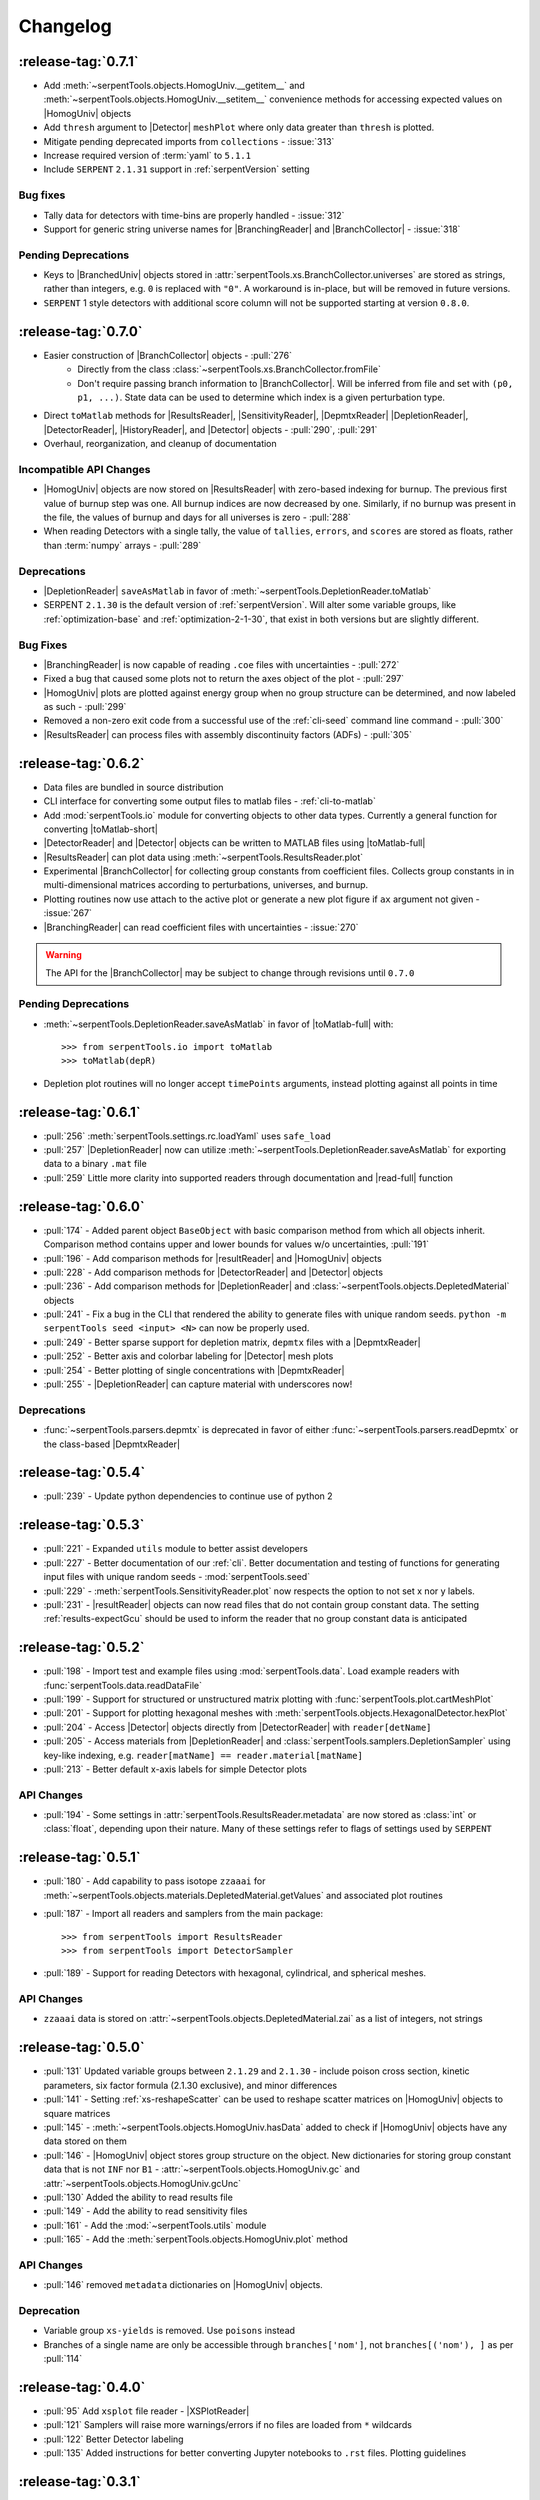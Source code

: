.. |toMatlab-short| replace:: :func:`~serpentTools.io.toMatlab`
.. |toMatlab-full| replace:: :func:`serpentTools.io.toMatlab`
.. _changelog:

=========
Changelog
=========

.. _v0.7.1

:release-tag:`0.7.1`
====================

* Add :meth:`~serpentTools.objects.HomogUniv.__getitem__` and 
  :meth:`~serpentTools.objects.HomogUniv.__setitem__` convenience
  methods for accessing expected values on |HomogUniv| objects
* Add ``thresh`` argument to |Detector| ``meshPlot`` where
  only data greater than ``thresh`` is plotted.
* Mitigate pending deprecated imports from ``collections`` - :issue:`313`
* Increase required version of :term:`yaml` to ``5.1.1``
* Include ``SERPENT`` ``2.1.31`` support in :ref:`serpentVersion` setting

Bug fixes
---------

* Tally data for detectors with time-bins are properly handled - :issue:`312`
* Support for generic string universe names for |BranchingReader| and
  |BranchCollector| - :issue:`318`

Pending Deprecations
--------------------

* Keys to |BranchedUniv| objects stored in
  :attr:`serpentTools.xs.BranchCollector.universes` are stored as strings,
  rather than integers, e.g. ``0`` is replaced with ``"0"``. A workaround
  is in-place, but will be removed in future versions.
* ``SERPENT`` 1 style detectors with additional score column will not be
  supported starting at version ``0.8.0``.

.. _v0.7.0:

:release-tag:`0.7.0`
=======================

* Easier construction of |BranchCollector| objects - :pull:`276`
    * Directly from the class :class:`~serpentTools.xs.BranchCollector.fromFile`
    * Don't require passing branch information to |BranchCollector|. Will be inferred
      from file and set with ``(p0, p1, ...)``. State data can be used to 
      determine which index is a given perturbation type.
* Direct ``toMatlab`` methods for |ResultsReader|, |SensitivityReader|,
  |DepmtxReader| |DepletionReader|, |DetectorReader|, |HistoryReader|,
  and |Detector| objects - :pull:`290`, :pull:`291`
* Overhaul, reorganization, and cleanup of documentation

Incompatible API Changes
------------------------

* |HomogUniv| objects are now stored on |ResultsReader| with 
  zero-based indexing for burnup. The previous first value of 
  burnup step was one. All burnup indices are now decreased by
  one. Similarly, if no burnup was present in the file, the
  values of burnup and days for all universes is zero - :pull:`288`
* When reading Detectors with a single tally, the value of ``tallies``,
  ``errors``, and ``scores`` are stored as floats, rather than 
  :term:`numpy` arrays - :pull:`289`

Deprecations
------------

* |DepletionReader| ``saveAsMatlab`` in favor of
  :meth:`~serpentTools.DepletionReader.toMatlab`
* SERPENT ``2.1.30`` is the default version of :ref:`serpentVersion`. Will
  alter some variable groups, like :ref:`optimization-base` and
  :ref:`optimization-2-1-30`, that exist in both versions but are slightly
  different.

Bug Fixes
---------

* |BranchingReader| is now capable of reading ``.coe`` files with
  uncertainties - :pull:`272`
* Fixed a bug that caused some plots not to return the axes object of the plot
  - :pull:`297`
* |HomogUniv| plots are plotted against energy group when no group structure
  can be determined, and now labeled as such - :pull:`299`
* Removed a non-zero exit code from a successful use of the :ref:`cli-seed`
  command line command - :pull:`300`
* |ResultsReader| can process files with assembly discontinuity factors (ADFs)
  - :pull:`305`

.. _v0.6.2:

:release-tag:`0.6.2`
====================

* Data files are bundled in source distribution
* CLI interface for converting some output files to matlab files - 
  :ref:`cli-to-matlab`
* Add :mod:`serpentTools.io` module for converting objects to
  other data types. Currently a general function for converting
  |toMatlab-short|
* |DetectorReader| and |Detector| objects can be written to 
  MATLAB files using |toMatlab-full|
* |ResultsReader| can plot data using
  :meth:`~serpentTools.ResultsReader.plot`
* Experimental |BranchCollector| for
  collecting group constants from coefficient files. Collects
  group constants in in multi-dimensional matrices according
  to perturbations, universes, and burnup.
* Plotting routines now use attach to the active plot or generate
  a new plot figure if ``ax`` argument not given - :issue:`267`
* |BranchingReader| can
  read coefficient files with uncertainties - :issue:`270`

.. warning::

   The API for the |BranchCollector| may be subject to change
   through revisions until ``0.7.0``

Pending Deprecations
--------------------

* :meth:`~serpentTools.DepletionReader.saveAsMatlab` 
  in favor of |toMatlab-full| with::

      >>> from serpentTools.io import toMatlab
      >>> toMatlab(depR)

* Depletion plot routines will no longer accept ``timePoints`` arguments,
  instead plotting against all points in time
 
.. _v0.6.1:

:release-tag:`0.6.1`
====================

* :pull:`256` :meth:`serpentTools.settings.rc.loadYaml` uses ``safe_load``
* :pull:`257` |DepletionReader| now can utilize 
  :meth:`~serpentTools.DepletionReader.saveAsMatlab` for
  exporting data to a binary ``.mat`` file
* :pull:`259` Little more clarity into supported readers through documentation
  and |read-full| function

.. _v0.6.0:

:release-tag:`0.6.0`
====================

* :pull:`174` - Added parent object ``BaseObject`` with basic comparison
  method from which all objects inherit. Comparison method contains
  upper and lower bounds for values w/o uncertainties, :pull:`191`
* :pull:`196` - Add comparison methods for |resultReader| and 
  |HomogUniv| objects
* :pull:`228` - Add comparison methods for |DetectorReader| and
  |Detector| objects
* :pull:`236` - Add comparison methods for |DepletionReader| and
  :class:`~serpentTools.objects.DepletedMaterial` objects
* :pull:`241` - Fix a bug in the CLI that rendered the ability to generate files with
  unique random seeds. ``python -m serpentTools seed <input> <N>`` can now be properly
  used.  
* :pull:`249` - Better sparse support for depletion matrix, ``depmtx`` files with a
  |DepmtxReader|
* :pull:`252` - Better axis and colorbar labeling for |Detector| mesh plots
* :pull:`254` - Better plotting of single concentrations with |DepmtxReader|
* :pull:`255` - |DepletionReader| can capture material with underscores now!

Deprecations
------------

* :func:`~serpentTools.parsers.depmtx` is deprecated in favor of either
  :func:`~serpentTools.parsers.readDepmtx` or the class-based
  |DepmtxReader|


.. _v0.5.4:

:release-tag:`0.5.4`
====================

* :pull:`239` - Update python dependencies to continue use of python 2

.. _v0.5.3:

:release-tag:`0.5.3`
====================

* :pull:`221` - Expanded ``utils`` module to better assist developers
* :pull:`227` - Better documentation of our :ref:`cli`.
  Better documentation and testing of functions for generating input
  files with unique random seeds - :mod:`serpentTools.seed`
* :pull:`229` - :meth:`serpentTools.SensitivityReader.plot`
  now respects the option to not set x nor y labels.
* :pull:`231` - |resultReader| objects
  can now read files that do not contain group constant data. The setting
  :ref:`results-expectGcu` should be used to inform the reader that no
  group constant data is anticipated
  

.. _v0.5.2:

:release-tag:`0.5.2`
====================

* :pull:`198` - Import test and example files using :mod:`serpentTools.data`. 
  Load example readers with :func:`serpentTools.data.readDataFile`
* :pull:`199` - Support for structured or unstructured matrix plotting with
  :func:`serpentTools.plot.cartMeshPlot`
* :pull:`201` - Support for plotting hexagonal meshes with
  :meth:`serpentTools.objects.HexagonalDetector.hexPlot`
* :pull:`204` - Access |Detector|
  objects directly from |DetectorReader|
  with ``reader[detName]``
* :pull:`205` - Access materials from |DepletionReader|
  and :class:`serpentTools.samplers.DepletionSampler` using key-like
  indexing, e.g. ``reader[matName] == reader.material[matName]``
* :pull:`213` - Better default x-axis labels for simple Detector plots

.. _v0.5.2-api:

API Changes
-----------
* :pull:`194` - Some settings in :attr:`serpentTools.ResultsReader.metadata`
  are now stored as :class:`int` or :class:`float`, depending upon their nature.
  Many of these settings refer to flags of settings used by ``SERPENT``

.. _v0.5.1:

:release-tag:`0.5.1`
====================

* :pull:`180` - Add capability to pass isotope ``zzaaai`` for 
  :meth:`~serpentTools.objects.materials.DepletedMaterial.getValues` 
  and associated plot routines
* :pull:`187` - Import all readers and samplers from the main package::

    >>> from serpentTools import ResultsReader
    >>> from serpentTools import DetectorSampler

* :pull:`189` - Support for reading Detectors with hexagonal, cylindrical, and 
  spherical meshes.

.. _v0.5.1-api:

API Changes
-----------

* ``zzaaai`` data is stored on 
  :attr:`~serpentTools.objects.DepletedMaterial.zai` as a list
  of integers, not strings

.. _v0.5.0:

:release-tag:`0.5.0`
====================

* :pull:`131` Updated variable groups between ``2.1.29`` and ``2.1.30`` - include
  poison cross section, kinetic parameters, six factor formula (2.1.30 exclusive),
  and minor differences
* :pull:`141` - Setting :ref:`xs-reshapeScatter` can be used to reshape scatter
  matrices on |HomogUniv|
  objects to square matrices
* :pull:`145` - :meth:`~serpentTools.objects.HomogUniv.hasData` 
  added to check if |HomogUniv| 
  objects have any data stored on them
* :pull:`146` - |HomogUniv| object
  stores group structure on the object. New dictionaries for storing group constant
  data that is not ``INF`` nor ``B1`` - 
  :attr:`~serpentTools.objects.HomogUniv.gc` and 
  :attr:`~serpentTools.objects.HomogUniv.gcUnc` 
* :pull:`130` Added the ability to read results file
* :pull:`149` - Add the ability to read sensitivity files
* :pull:`161` - Add the :mod:`~serpentTools.utils` module
* :pull:`165` - Add the :meth:`serpentTools.objects.HomogUniv.plot` 
  method
   
.. _v0.5.0API-changes:

API Changes
-----------

* :pull:`146` removed ``metadata`` dictionaries on |HomogUniv| objects.

.. _v0.5.0Deprecated:

Deprecation
-----------

* Variable group ``xs-yields`` is removed. Use ``poisons`` instead
* Branches of a single name are only be accessible through 
  ``branches['nom']``, not ``branches[('nom'), ]`` as per :pull:`114`

.. _v0.4.0:

:release-tag:`0.4.0`
====================

* :pull:`95` Add ``xsplot`` file reader - |XSPlotReader|
* :pull:`121` Samplers will raise more warnings/errors if no files are loaded
  from ``*`` wildcards
* :pull:`122` Better Detector labeling
* :pull:`135` Added instructions for better converting Jupyter notebooks to 
  ``.rst`` files. Plotting guidelines

.. _v0.3.1:

:release-tag:`0.3.1`
====================

* :pull:`118` - Support for ``SERPENT`` 2.1.30
* :issue:`119` - SampledDepletedMaterial now respects the value of `xUnits` 
  - :pull:`120`
* :pull:`114` - Standalone branches in the coefficient files are stored
  and accessed using a single string, rather than a single-entry tuple
  ``branches['myBranch']`` vs. ``branches[('myBranch', )]``

    
.. _v0.3.0:

:release-tag:`0.3.0`
====================

* :pull:`109` - Capability to read history files
* :pull:`107` - |DepletionReader| can now plot data for some or all materials

.. _v0.2.2:

:release-tag:`0.2.2`
====================

* :pull:`82` - Command line interface and some sub-commands
* :pull:`88` - Pre- and post-check methods for readers
* :pull:`93` - Detector and Depletion Samplers
* :pull:`96` - Better mesh plotting for Detector
* :issue:`99` - Negative universe burnup with branching reader - :pull:`100`
* :attr:`serpentTools.objects.Detector.indexes` are now zero-indexed
* The PDF manual is no longer tracked in this repository


